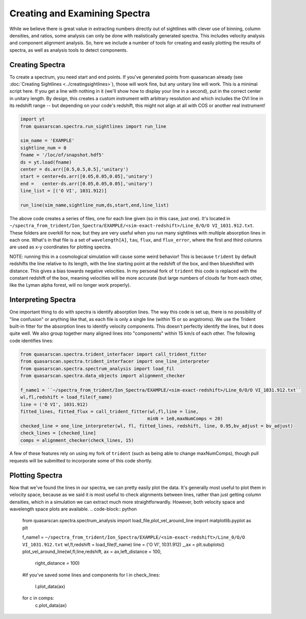Creating and Examining Spectra
==============================

While we believe there is great value in extracting numbers directly out of sightlines with clever use of binning, column densities, and ratios, some analysis can only be done with realistically generated spectra. This includes velocity analysis and component alignment analysis. So, here we include a number of tools for creating and easily plotting the results of spectra, as well as analysis tools to detect components.

Creating Spectra
^^^^^^^^^^^^^^^^

To create a spectrum, you need start and end points. If you've generated points from quasarscan already (see :doc:`Creating Sightlines <../creatingsightlines>`), those will work fine, but any unitary line will work. This is a minimal script here. If you get a line with nothing in it (we'll show how to display your line in a second), put in the correct center in unitary length. By design, this creates a custom instrument with arbitrary resolution and which includes the OVI line in its redshift range -- but depending on your code's redshift, this might not align at all with COS or another real instrument!

.. code-block:: python

 import yt
 from quasarscan.spectra.run_sightlines import run_line

 sim_name = 'EXAMPLE'
 sightline_num = 0
 fname = '/loc/of/snapshot.hdf5'
 ds = yt.load(fname)
 center = ds.arr([0.5,0.5,0.5],'unitary')
 start = center+ds.arr([0.05,0.05,0.05],'unitary')
 end =   center-ds.arr([0.05,0.05,0.05],'unitary')
 line_list = [('O VI', 1031.912)]
 
 run_line(sim_name,sightline_num,ds,start,end,line_list)
 
The above code creates a series of files, one for each line given (so in this case, just one). It's located in ``~/spectra_from_trident/Ion_Spectra/EXAMPLE/<sim-exact-redshift>/Line_0/O/O VI_1031.912.txt``. These folders are overkill for now, but they are very useful when you run many sightlines with multiple absorption lines in each one. What's in that file is a set of ``wavelength[A]``, ``tau``, ``flux``, and  ``flux_error``, where the first and third columns are used as x-y coordinates for plotting spectra.

NOTE: running this in a cosmological simulation will cause some weird behavior! This is because ``trident`` by default redshifts the line relative to its length, with the line starting point at the redshift of the box, and then blueshifted with distance. This gives a bias towards negative velocities. In my personal fork of ``trident`` this code is replaced with the constant redshift of the box, meaning velocities will be more accurate (but large numbers of clouds far from each other, like the Lyman alpha forest, will no longer work properly).

Interpreting Spectra
^^^^^^^^^^^^^^^^^^^^

One important thing to do with spectra is identify absorption lines. The way this code is set up, there is no possibility of "line confusion" or anything like that, as each file is only a single line (within 15 or so angstroms). We use the Trident built-in fitter for the absorption lines to identify velocity components. This doesn't perfectly identify the lines, but it does quite well. We also group together many  aligned lines into "components" within 15 km/s of each other. The following code identifies lines:

.. code-block:: python

 from quasarscan.spectra.trident_interfacer import call_trident_fitter
 from quasarscan.spectra.trident_interfacer import one_line_interpreter
 from quasarscan.spectra.spectrum_analysis import load_fil
 from quasarscan.spectra.data_objects import alignment_checker

 f_name1 = ``~/spectra_from_trident/Ion_Spectra/EXAMPLE/<sim-exact-redshift>/Line_0/O/O VI_1031.912.txt``
 wl,fl,redshift = load_file(f_name)
 line = ('O VI', 1031.912)
 fitted_lines, fitted_flux = call_trident_fitter(wl,fl,line = line,
                                                minN = 1e8,maxNumComps = 20)
 checked_line = one_line_interpreter(wl, fl, fitted_lines, redshift, line, 0.95,bv_adjust = bv_adjust)
 check_lines = [checked_line]
 comps = alignment_checker(check_lines, 15)
 
A few of these features rely on using my fork of ``trident`` (such as being able to change maxNumComps), though pull requests will be submitted to incorporate some of this code shortly.

Plotting Spectra
^^^^^^^^^^^^^^^^

Now that we've found the lines in our spectra, we can pretty easily plot the data. It's generally most useful to plot them in velocity space, because as we said it is most useful to check alignments between lines, rather than just getting column densities, which in a simulation we can extract much more straightforwardly. However, both velocity space and wavelength space plots are available.
.. code-block:: python

 from quasarscan.spectra.spectrum_analysis import load_file,plot_vel_around_line
 import matplotlib.pyplot as plt
 
 f_name1 = ``~/spectra_from_trident/Ion_Spectra/EXAMPLE/<sim-exact-redshift>/Line_0/O/O VI_1031.912.txt``
 wl,fl,redshift = load_file(f_name)
 line = ('O VI', 1031.912)
 _,ax = plt.subplots()
 plot_vel_around_line(wl,fl,line,redshift, ax = ax,left_distance = 100,
                         right_distance = 100) 
 #if you've saved some lines and components
 for l in check_lines:
     l.plot_data(ax)
 for c in comps: 
     c.plot_data(ax)